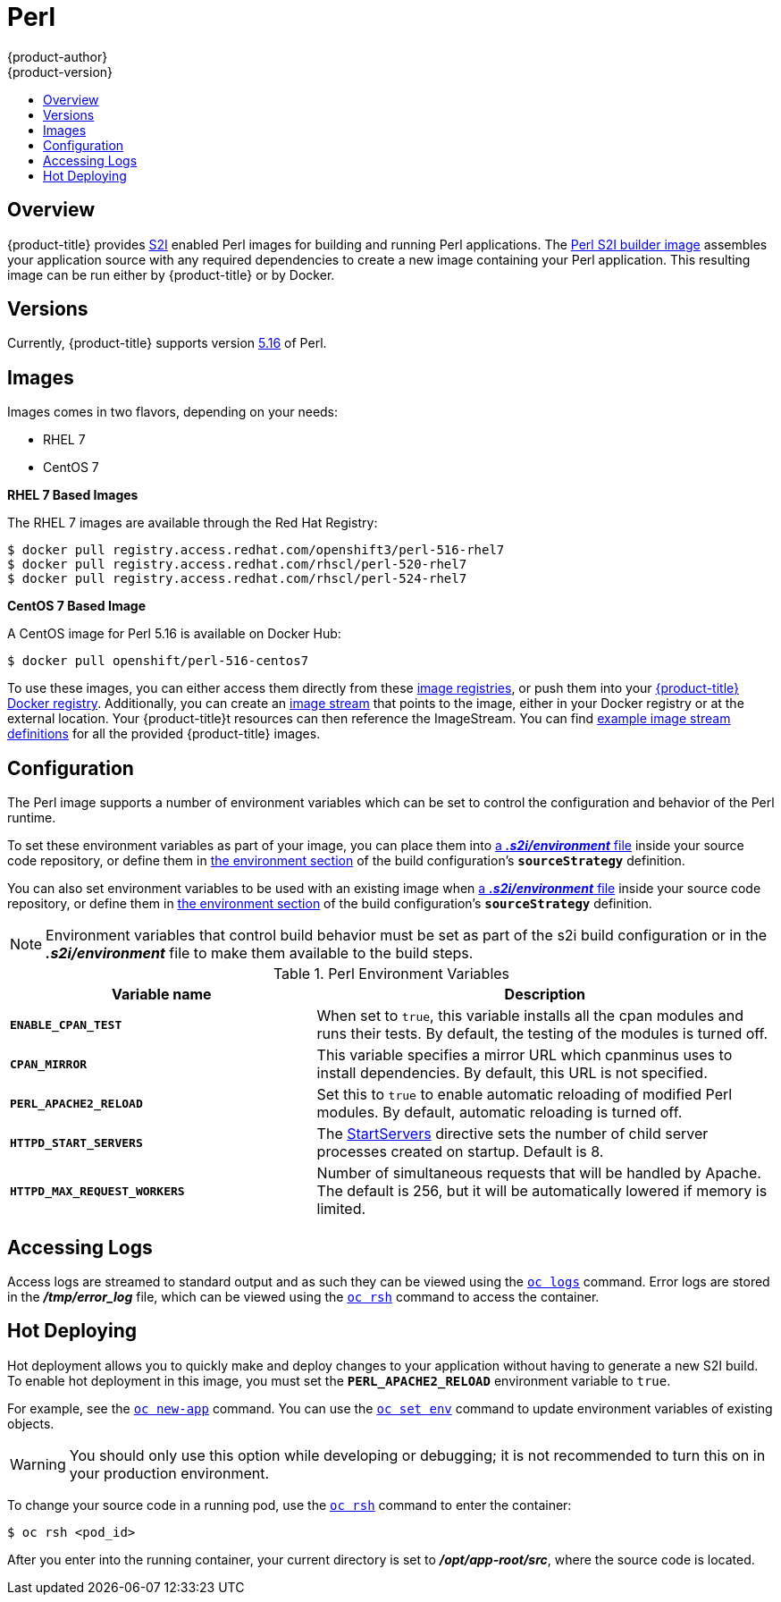 [[using-images-s2i-images-perl]]
= Perl
{product-author}
{product-version}
:data-uri:
:icons:
:experimental:
:toc: macro
:toc-title:

toc::[]

== Overview
{product-title} provides
xref:../../architecture/core_concepts/builds_and_image_streams.adoc#source-build[S2I]
enabled Perl images for building and running Perl applications.
ifndef::openshift-enterprise[]
The https://github.com/openshift/sti-perl[Perl S2I builder image]
endif::openshift-enterprise[]
ifdef::openshift-enterprise[]
The Perl S2I builder image
endif::openshift-enterprise[]
assembles your application source with any required dependencies to create a
new image containing your Perl application. This resulting image can be run
either by {product-title} or by Docker.

== Versions
Currently, {product-title} supports version
https://github.com/openshift/sti-perl/tree/master/5.16[5.16] of Perl.

== Images

ifdef::openshift-online[]
RHEL 7 images are available through the Red Hat Registry:

----
$ docker pull registry.access.redhat.com/openshift3/perl-516-rhel7
$ docker pull registry.access.redhat.com/rhscl/perl-520-rhel7
$ docker pull registry.access.redhat.com/rhscl/perl-524-rhel7
----

You can use these images through the `perl` image stream.
endif::openshift-online[]

ifndef::openshift-online[]
Images comes in two flavors, depending on your needs:

* RHEL 7
* CentOS 7

*RHEL 7 Based Images*

The RHEL 7 images are available through the Red Hat Registry:

----
$ docker pull registry.access.redhat.com/openshift3/perl-516-rhel7
$ docker pull registry.access.redhat.com/rhscl/perl-520-rhel7
$ docker pull registry.access.redhat.com/rhscl/perl-524-rhel7
----

*CentOS 7 Based Image*

A CentOS image for Perl 5.16 is available on Docker Hub:

----
$ docker pull openshift/perl-516-centos7
----

To use these images, you can either access them directly from these
xref:../../architecture/infrastructure_components/image_registry.adoc#architecture-infrastructure-components-image-registry[image
registries], or push them into your
xref:../../architecture/infrastructure_components/image_registry.adoc#integrated-openshift-registry[{product-title}
Docker registry]. Additionally, you can create an
xref:../../architecture/core_concepts/builds_and_image_streams.adoc#image-streams[image
stream] that points to the image, either in your Docker registry or at the
external location. Your {product-title}t resources can then reference the
ImageStream. You can find
https://github.com/thedigitalgarage/examples/tree/master/v1.3/image-streams[example
image stream definitions] for all the provided {product-title} images.

[[perl-configuration]]
== Configuration
The Perl image supports a number of environment variables which can be set to
control the configuration and behavior of the Perl runtime.

To set these environment variables as part of your image, you can place them into
xref:../../dev_guide/builds/build_strategies.adoc#environment-files[a *_.s2i/environment_* file]
inside your source code repository, or define them in
xref:../../dev_guide/builds/build_strategies.adoc#buildconfig-environment[the environment
section] of the build configuration's `*sourceStrategy*` definition.

You can also set environment variables to be used with an existing image when
xref:../../dev_guide/builds/build_strategies.adoc#environment-files[a *_.s2i/environment_* file]
inside your source code repository, or define them in
xref:../../dev_guide/builds/build_strategies.adoc#buildconfig-environment[the environment
section] of the build configuration's `*sourceStrategy*` definition.

[NOTE]
====
Environment variables that control build behavior must be set as part of the s2i build
configuration or in the *_.s2i/environment_* file to make them available to the build
steps.
====

.Perl Environment Variables
[cols="4a,6a",options="header"]
|===

|Variable name |Description

|`*ENABLE_CPAN_TEST*`
|When set to `true`, this variable installs all the cpan modules and runs their tests. By default,
the testing of the modules is turned off.

|`*CPAN_MIRROR*`
|This variable specifies a mirror URL which
cpanminus uses to install dependencies. By default, this URL is not specified.

|`*PERL_APACHE2_RELOAD*`
|Set this to `true` to enable automatic reloading of modified Perl modules. By
default, automatic reloading is turned off.

|`*HTTPD_START_SERVERS*`
|The https://httpd.apache.org/docs/2.4/mod/mpm_common.html#startservers[StartServers]
directive sets the number of child server processes created on startup. Default is 8.

|`*HTTPD_MAX_REQUEST_WORKERS*`
|Number of simultaneous requests that will be handled by Apache. The default
is 256, but it will be automatically lowered if memory is limited.
|===

[[perl-accessing-logs]]

== Accessing Logs
Access logs are streamed to standard output and as such they can be viewed using
the
xref:../../cli_reference/basic_cli_operations.adoc#troubleshooting-and-debugging-cli-operations[`oc
logs`] command. Error logs are stored in the *_/tmp/error_log_* file, which can
be viewed using the
xref:../../cli_reference/basic_cli_operations.adoc#troubleshooting-and-debugging-cli-operations[`oc
rsh`] command to access the container.

[[perl-hot-deploy]]

== Hot Deploying
Hot deployment allows you to quickly make and deploy changes to your application
without having to generate a new S2I build. To enable hot deployment in this
image, you must set the `*PERL_APACHE2_RELOAD*` environment variable to `true`.

For example, see the xref:../../dev_guide/application_lifecycle/new_app.adoc#specifying-environment-variables[`oc new-app`]
command. You can use the xref:../../dev_guide/environment_variables.adoc#set-environment-variables[`oc set env`]
command to update environment variables of existing objects.

[WARNING]
====
You should only use this option while developing or debugging; it is not
recommended to turn this on in your production environment.
====

To change your source code in a running pod, use the
xref:../../cli_reference/basic_cli_operations.adoc#troubleshooting-and-debugging-cli-operations[`oc
rsh`] command to enter the container:

----
$ oc rsh <pod_id>
----

After you enter into the running container, your current directory is set to
*_/opt/app-root/src_*, where the source code is located.

ifdef::openshift-online[]
[[perl-templates]]
== Perl Templates

{product-title} includes an example template to deploy a
link:https://github.com/openshift/dancer-ex[sample Dancer application].
This template builds and deploys the sample application on Perl 5.24 with a
MySQL database using a persistent volume for storage.

The sample application can be built and deployed using the
`rhscl/perl-524-rhel7` image with the following command:

----
$ oc new-app --template=dancer-mysql-persistent
----
endif::openshift-online[]
